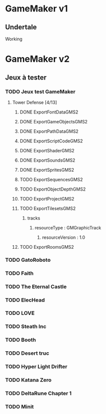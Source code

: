* GameMaker v1
** Undertale
Working
* GameMaker v2
** Jeux à tester
*** TODO Jeux test GameMaker
**** Tower Defense [4/13]
***** DONE ExportFontDataGMS2
***** DONE ExportGameObjectsGMS2
***** DONE ExportPathDataGMS2
***** DONE ExportScriptCodeGMS2
***** DONE ExportShaderGMS2
***** DONE ExportSoundsGMS2
***** DONE ExportSpritesGMS2
***** TODO ExportSequencesGMS2
***** TODO ExportObjectDepthGMS2
***** TODO ExportProjectGMS2
***** TODO ExportTilesetsGMS2
****** tracks
******* resourceType : GMGraphicTrack
******** resourceVersion : 1.0
***** TODO ExportRoomsGMS2
*** TODO GatoRoboto
*** TODO Faith
*** TODO The Eternal Castle
*** TODO ElecHead
*** TODO LOVE
*** TODO Steath Inc
*** TODO Booth
*** TODO Desert truc
*** TODO Hyper Light Drifter
*** TODO Katana Zero
*** TODO DeltaRune Chapter 1
*** TODO Minit
